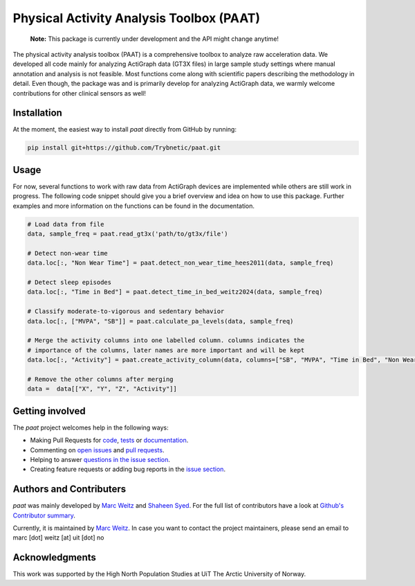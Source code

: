=========================================
Physical Activity Analysis Toolbox (PAAT)
=========================================

    **Note:** This package is currently under development and the API might change
    anytime!


.. image:: https://github.com/Trybnetic/paat/actions/workflows/python-test.yml/badge.svg
 :target: https://github.com/Trybnetic/paat/actions/workflows/python-test.yml
 :alt: Tests

.. image:: https://codecov.io/gh/Trybnetic/paat/branch/main/graph/badge.svg
  :target: https://codecov.io/gh/Trybnetic/paat
  :alt: Coverage

.. image:: https://readthedocs.org/projects/paat/badge/?version=latest
 :target: https://paat.readthedocs.io/en/latest/?badge=latest
 :alt: Documentation Status

.. image:: https://img.shields.io/github/license/trybnetic/paat.svg
 :target: https://github.com/trybnetic/paat/blob/master/LICENSE.txt
 :alt: License


The physical activity analysis toolbox (PAAT) is a comprehensive toolbox to
analyze raw acceleration data. We developed all code mainly for analyzing
ActiGraph data (GT3X files) in large sample study settings where manual annotation
and analysis is not feasible. Most functions come along with scientific papers
describing the methodology in detail. Even though, the package was and is primarily
develop for analyzing ActiGraph data, we warmly welcome contributions for other
clinical sensors as well!


Installation
============

At the moment, the easiest way to install *paat* directly from GitHub by running:

.. code:: bash

    pip install git+https://github.com/Trybnetic/paat.git


Usage
=====

For now, several functions to work with raw data from ActiGraph devices are
implemented while others are still work in progress. The following code snippet
should give you a brief overview and idea on how to use this package. Further
examples and more information on the functions can be found in the documentation.

.. code-block:: python

    # Load data from file
    data, sample_freq = paat.read_gt3x('path/to/gt3x/file')

    # Detect non-wear time
    data.loc[:, "Non Wear Time"] = paat.detect_non_wear_time_hees2011(data, sample_freq)

    # Detect sleep episodes
    data.loc[:, "Time in Bed"] = paat.detect_time_in_bed_weitz2024(data, sample_freq)

    # Classify moderate-to-vigorous and sedentary behavior
    data.loc[:, ["MVPA", "SB"]] = paat.calculate_pa_levels(data, sample_freq)

    # Merge the activity columns into one labelled column. columns indicates the
    # importance of the columns, later names are more important and will be kept
    data.loc[:, "Activity"] = paat.create_activity_column(data, columns=["SB", "MVPA", "Time in Bed", "Non Wear Time"])

    # Remove the other columns after merging
    data =  data[["X", "Y", "Z", "Activity"]]



Getting involved
================

The *paat* project welcomes help in the following ways:

* Making Pull Requests for
  `code <https://github.com/trybnetic/paat/tree/master/paat>`_,
  `tests <https://github.com/trybnetic/paat/tree/master/tests>`_
  or `documentation <https://github.com/trybnetic/paat/tree/master/doc>`_.
* Commenting on `open issues <https://github.com/trybnetic/paat/issues>`_
  and `pull requests <https://github.com/trybnetic/paat/pulls>`_.
* Helping to answer `questions in the issue section
  <https://github.com/trybnetic/paat/labels/question>`_.
* Creating feature requests or adding bug reports in the `issue section
  <https://github.com/trybnetic/paat/issues/new>`_.


Authors and Contributers
========================

*paat* was mainly developed by
`Marc Weitz <https://github.com/trybnetic>`_
and `Shaheen Syed <https://github.com/shaheen-syed/>`_. For the full list of
contributors have a look at `Github's Contributor summary
<https://github.com/trybnetic/paat/contributors>`_.

Currently, it is maintained by `Marc Weitz <https://github.com/trybnetic>`_. In case
you want to contact the project maintainers, please send an email to
marc [dot] weitz [at] uit [dot] no


Acknowledgments
===============

This work was supported by the High North Population Studies at UiT The Arctic
University of Norway.
